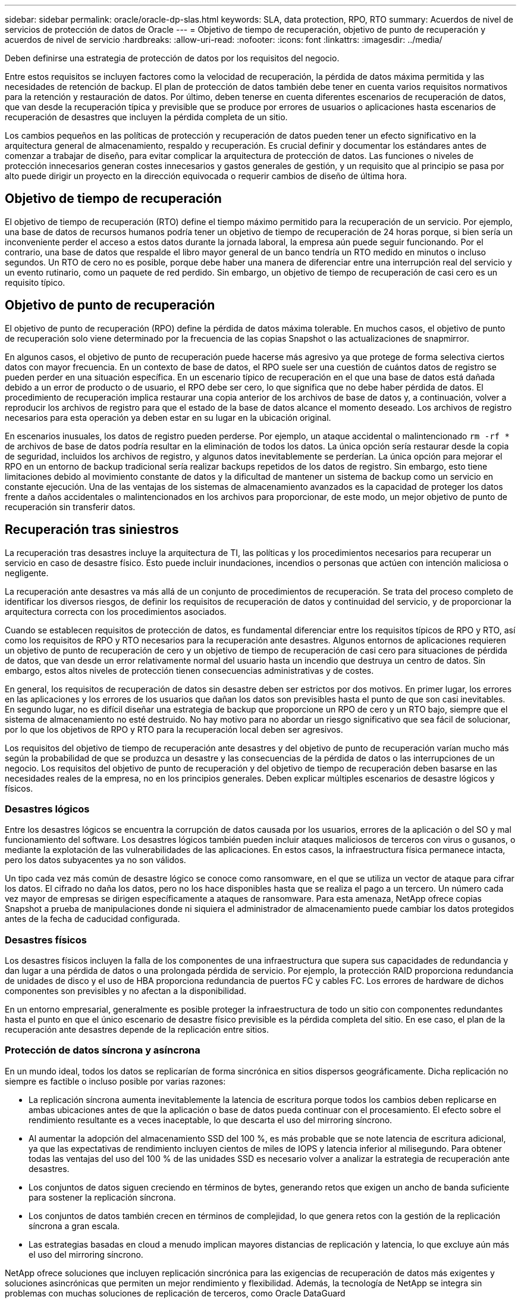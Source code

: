 ---
sidebar: sidebar 
permalink: oracle/oracle-dp-slas.html 
keywords: SLA, data protection, RPO, RTO 
summary: Acuerdos de nivel de servicios de protección de datos de Oracle 
---
= Objetivo de tiempo de recuperación, objetivo de punto de recuperación y acuerdos de nivel de servicio
:hardbreaks:
:allow-uri-read: 
:nofooter: 
:icons: font
:linkattrs: 
:imagesdir: ../media/


[role="lead"]
Deben definirse una estrategia de protección de datos por los requisitos del negocio.

Entre estos requisitos se incluyen factores como la velocidad de recuperación, la pérdida de datos máxima permitida y las necesidades de retención de backup. El plan de protección de datos también debe tener en cuenta varios requisitos normativos para la retención y restauración de datos. Por último, deben tenerse en cuenta diferentes escenarios de recuperación de datos, que van desde la recuperación típica y previsible que se produce por errores de usuarios o aplicaciones hasta escenarios de recuperación de desastres que incluyen la pérdida completa de un sitio.

Los cambios pequeños en las políticas de protección y recuperación de datos pueden tener un efecto significativo en la arquitectura general de almacenamiento, respaldo y recuperación. Es crucial definir y documentar los estándares antes de comenzar a trabajar de diseño, para evitar complicar la arquitectura de protección de datos. Las funciones o niveles de protección innecesarios generan costes innecesarios y gastos generales de gestión, y un requisito que al principio se pasa por alto puede dirigir un proyecto en la dirección equivocada o requerir cambios de diseño de última hora.



== Objetivo de tiempo de recuperación

El objetivo de tiempo de recuperación (RTO) define el tiempo máximo permitido para la recuperación de un servicio. Por ejemplo, una base de datos de recursos humanos podría tener un objetivo de tiempo de recuperación de 24 horas porque, si bien sería un inconveniente perder el acceso a estos datos durante la jornada laboral, la empresa aún puede seguir funcionando. Por el contrario, una base de datos que respalde el libro mayor general de un banco tendría un RTO medido en minutos o incluso segundos. Un RTO de cero no es posible, porque debe haber una manera de diferenciar entre una interrupción real del servicio y un evento rutinario, como un paquete de red perdido. Sin embargo, un objetivo de tiempo de recuperación de casi cero es un requisito típico.



== Objetivo de punto de recuperación

El objetivo de punto de recuperación (RPO) define la pérdida de datos máxima tolerable. En muchos casos, el objetivo de punto de recuperación solo viene determinado por la frecuencia de las copias Snapshot o las actualizaciones de snapmirror.

En algunos casos, el objetivo de punto de recuperación puede hacerse más agresivo ya que protege de forma selectiva ciertos datos con mayor frecuencia. En un contexto de base de datos, el RPO suele ser una cuestión de cuántos datos de registro se pueden perder en una situación específica. En un escenario típico de recuperación en el que una base de datos está dañada debido a un error de producto o de usuario, el RPO debe ser cero, lo que significa que no debe haber pérdida de datos. El procedimiento de recuperación implica restaurar una copia anterior de los archivos de base de datos y, a continuación, volver a reproducir los archivos de registro para que el estado de la base de datos alcance el momento deseado. Los archivos de registro necesarios para esta operación ya deben estar en su lugar en la ubicación original.

En escenarios inusuales, los datos de registro pueden perderse. Por ejemplo, un ataque accidental o malintencionado `rm -rf *` de archivos de base de datos podría resultar en la eliminación de todos los datos. La única opción sería restaurar desde la copia de seguridad, incluidos los archivos de registro, y algunos datos inevitablemente se perderían. La única opción para mejorar el RPO en un entorno de backup tradicional sería realizar backups repetidos de los datos de registro. Sin embargo, esto tiene limitaciones debido al movimiento constante de datos y la dificultad de mantener un sistema de backup como un servicio en constante ejecución. Una de las ventajas de los sistemas de almacenamiento avanzados es la capacidad de proteger los datos frente a daños accidentales o malintencionados en los archivos para proporcionar, de este modo, un mejor objetivo de punto de recuperación sin transferir datos.



== Recuperación tras siniestros

La recuperación tras desastres incluye la arquitectura de TI, las políticas y los procedimientos necesarios para recuperar un servicio en caso de desastre físico. Esto puede incluir inundaciones, incendios o personas que actúen con intención maliciosa o negligente.

La recuperación ante desastres va más allá de un conjunto de procedimientos de recuperación. Se trata del proceso completo de identificar los diversos riesgos, de definir los requisitos de recuperación de datos y continuidad del servicio, y de proporcionar la arquitectura correcta con los procedimientos asociados.

Cuando se establecen requisitos de protección de datos, es fundamental diferenciar entre los requisitos típicos de RPO y RTO, así como los requisitos de RPO y RTO necesarios para la recuperación ante desastres. Algunos entornos de aplicaciones requieren un objetivo de punto de recuperación de cero y un objetivo de tiempo de recuperación de casi cero para situaciones de pérdida de datos, que van desde un error relativamente normal del usuario hasta un incendio que destruya un centro de datos. Sin embargo, estos altos niveles de protección tienen consecuencias administrativas y de costes.

En general, los requisitos de recuperación de datos sin desastre deben ser estrictos por dos motivos. En primer lugar, los errores en las aplicaciones y los errores de los usuarios que dañan los datos son previsibles hasta el punto de que son casi inevitables. En segundo lugar, no es difícil diseñar una estrategia de backup que proporcione un RPO de cero y un RTO bajo, siempre que el sistema de almacenamiento no esté destruido. No hay motivo para no abordar un riesgo significativo que sea fácil de solucionar, por lo que los objetivos de RPO y RTO para la recuperación local deben ser agresivos.

Los requisitos del objetivo de tiempo de recuperación ante desastres y del objetivo de punto de recuperación varían mucho más según la probabilidad de que se produzca un desastre y las consecuencias de la pérdida de datos o las interrupciones de un negocio. Los requisitos del objetivo de punto de recuperación y del objetivo de tiempo de recuperación deben basarse en las necesidades reales de la empresa, no en los principios generales. Deben explicar múltiples escenarios de desastre lógicos y físicos.



=== Desastres lógicos

Entre los desastres lógicos se encuentra la corrupción de datos causada por los usuarios, errores de la aplicación o del SO y mal funcionamiento del software. Los desastres lógicos también pueden incluir ataques maliciosos de terceros con virus o gusanos, o mediante la explotación de las vulnerabilidades de las aplicaciones. En estos casos, la infraestructura física permanece intacta, pero los datos subyacentes ya no son válidos.

Un tipo cada vez más común de desastre lógico se conoce como ransomware, en el que se utiliza un vector de ataque para cifrar los datos. El cifrado no daña los datos, pero no los hace disponibles hasta que se realiza el pago a un tercero. Un número cada vez mayor de empresas se dirigen específicamente a ataques de ransomware. Para esta amenaza, NetApp ofrece copias Snapshot a prueba de manipulaciones donde ni siquiera el administrador de almacenamiento puede cambiar los datos protegidos antes de la fecha de caducidad configurada.



=== Desastres físicos

Los desastres físicos incluyen la falla de los componentes de una infraestructura que supera sus capacidades de redundancia y dan lugar a una pérdida de datos o una prolongada pérdida de servicio. Por ejemplo, la protección RAID proporciona redundancia de unidades de disco y el uso de HBA proporciona redundancia de puertos FC y cables FC. Los errores de hardware de dichos componentes son previsibles y no afectan a la disponibilidad.

En un entorno empresarial, generalmente es posible proteger la infraestructura de todo un sitio con componentes redundantes hasta el punto en que el único escenario de desastre físico previsible es la pérdida completa del sitio. En ese caso, el plan de la recuperación ante desastres depende de la replicación entre sitios.



=== Protección de datos síncrona y asíncrona

En un mundo ideal, todos los datos se replicarían de forma sincrónica en sitios dispersos geográficamente. Dicha replicación no siempre es factible o incluso posible por varias razones:

* La replicación síncrona aumenta inevitablemente la latencia de escritura porque todos los cambios deben replicarse en ambas ubicaciones antes de que la aplicación o base de datos pueda continuar con el procesamiento. El efecto sobre el rendimiento resultante es a veces inaceptable, lo que descarta el uso del mirroring síncrono.
* Al aumentar la adopción del almacenamiento SSD del 100 %, es más probable que se note latencia de escritura adicional, ya que las expectativas de rendimiento incluyen cientos de miles de IOPS y latencia inferior al milisegundo. Para obtener todas las ventajas del uso del 100 % de las unidades SSD es necesario volver a analizar la estrategia de recuperación ante desastres.
* Los conjuntos de datos siguen creciendo en términos de bytes, generando retos que exigen un ancho de banda suficiente para sostener la replicación síncrona.
* Los conjuntos de datos también crecen en términos de complejidad, lo que genera retos con la gestión de la replicación síncrona a gran escala.
* Las estrategias basadas en cloud a menudo implican mayores distancias de replicación y latencia, lo que excluye aún más el uso del mirroring síncrono.


NetApp ofrece soluciones que incluyen replicación sincrónica para las exigencias de recuperación de datos más exigentes y soluciones asincrónicas que permiten un mejor rendimiento y flexibilidad. Además, la tecnología de NetApp se integra sin problemas con muchas soluciones de replicación de terceros, como Oracle DataGuard



== Tiempo de retención

El aspecto final de una estrategia de protección de datos es el tiempo de retención, que puede variar drásticamente.

* Normalmente, se requieren 14 días de backups nocturnos en el sitio principal y 90 días de backups almacenados en un sitio secundario.
* Muchos clientes crean archivos trimestrales independientes almacenados en diferentes medios.
* Es posible que una base de datos constantemente actualizada no necesite datos históricos y que las copias de seguridad solo se conserven durante unos pocos días.
* Los requisitos normativos pueden requerir la capacidad de recuperación hasta el punto de cualquier transacción arbitraria en un periodo de 365 días.

